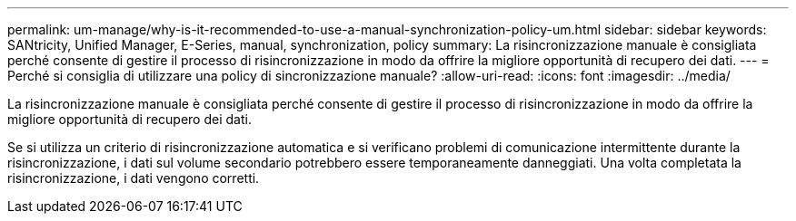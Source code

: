 ---
permalink: um-manage/why-is-it-recommended-to-use-a-manual-synchronization-policy-um.html 
sidebar: sidebar 
keywords: SANtricity, Unified Manager, E-Series, manual, synchronization, policy 
summary: La risincronizzazione manuale è consigliata perché consente di gestire il processo di risincronizzazione in modo da offrire la migliore opportunità di recupero dei dati. 
---
= Perché si consiglia di utilizzare una policy di sincronizzazione manuale?
:allow-uri-read: 
:icons: font
:imagesdir: ../media/


[role="lead"]
La risincronizzazione manuale è consigliata perché consente di gestire il processo di risincronizzazione in modo da offrire la migliore opportunità di recupero dei dati.

Se si utilizza un criterio di risincronizzazione automatica e si verificano problemi di comunicazione intermittente durante la risincronizzazione, i dati sul volume secondario potrebbero essere temporaneamente danneggiati. Una volta completata la risincronizzazione, i dati vengono corretti.
